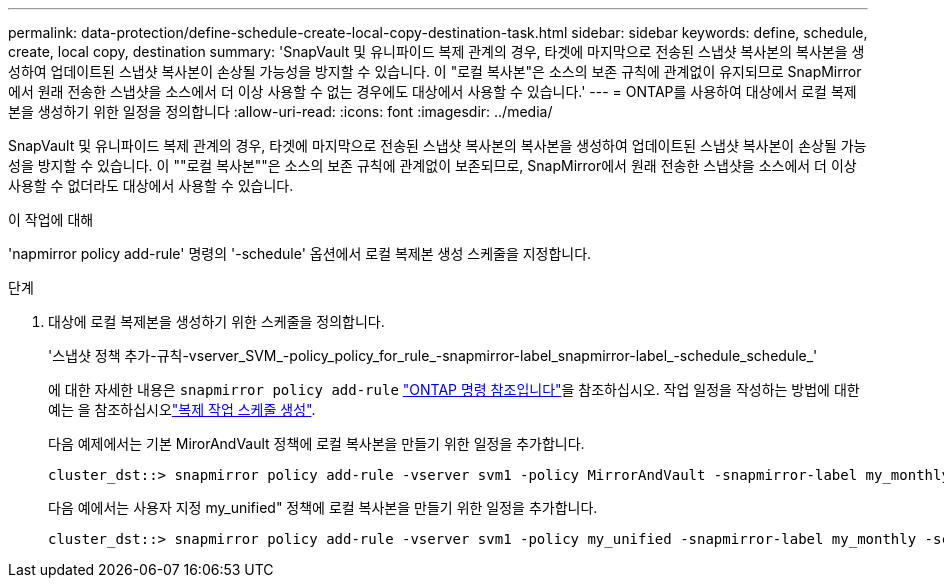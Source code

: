 ---
permalink: data-protection/define-schedule-create-local-copy-destination-task.html 
sidebar: sidebar 
keywords: define, schedule, create, local copy, destination 
summary: 'SnapVault 및 유니파이드 복제 관계의 경우, 타겟에 마지막으로 전송된 스냅샷 복사본의 복사본을 생성하여 업데이트된 스냅샷 복사본이 손상될 가능성을 방지할 수 있습니다. 이 "로컬 복사본"은 소스의 보존 규칙에 관계없이 유지되므로 SnapMirror에서 원래 전송한 스냅샷을 소스에서 더 이상 사용할 수 없는 경우에도 대상에서 사용할 수 있습니다.' 
---
= ONTAP를 사용하여 대상에서 로컬 복제본을 생성하기 위한 일정을 정의합니다
:allow-uri-read: 
:icons: font
:imagesdir: ../media/


[role="lead"]
SnapVault 및 유니파이드 복제 관계의 경우, 타겟에 마지막으로 전송된 스냅샷 복사본의 복사본을 생성하여 업데이트된 스냅샷 복사본이 손상될 가능성을 방지할 수 있습니다. 이 ""로컬 복사본""은 소스의 보존 규칙에 관계없이 보존되므로, SnapMirror에서 원래 전송한 스냅샷을 소스에서 더 이상 사용할 수 없더라도 대상에서 사용할 수 있습니다.

.이 작업에 대해
'napmirror policy add-rule' 명령의 '-schedule' 옵션에서 로컬 복제본 생성 스케줄을 지정합니다.

.단계
. 대상에 로컬 복제본을 생성하기 위한 스케줄을 정의합니다.
+
'스냅샷 정책 추가-규칙-vserver_SVM_-policy_policy_for_rule_-snapmirror-label_snapmirror-label_-schedule_schedule_'

+
에 대한 자세한 내용은 `snapmirror policy add-rule` link:https://docs.netapp.com/us-en/ontap-cli/snapmirror-policy-add-rule.html["ONTAP 명령 참조입니다"^]을 참조하십시오. 작업 일정을 작성하는 방법에 대한 예는 을 참조하십시오link:create-replication-job-schedule-task.html["복제 작업 스케줄 생성"].

+
다음 예제에서는 기본 MirorAndVault 정책에 로컬 복사본을 만들기 위한 일정을 추가합니다.

+
[listing]
----
cluster_dst::> snapmirror policy add-rule -vserver svm1 -policy MirrorAndVault -snapmirror-label my_monthly -schedule my_monthly
----
+
다음 예에서는 사용자 지정 my_unified" 정책에 로컬 복사본을 만들기 위한 일정을 추가합니다.

+
[listing]
----
cluster_dst::> snapmirror policy add-rule -vserver svm1 -policy my_unified -snapmirror-label my_monthly -schedule my_monthly
----

